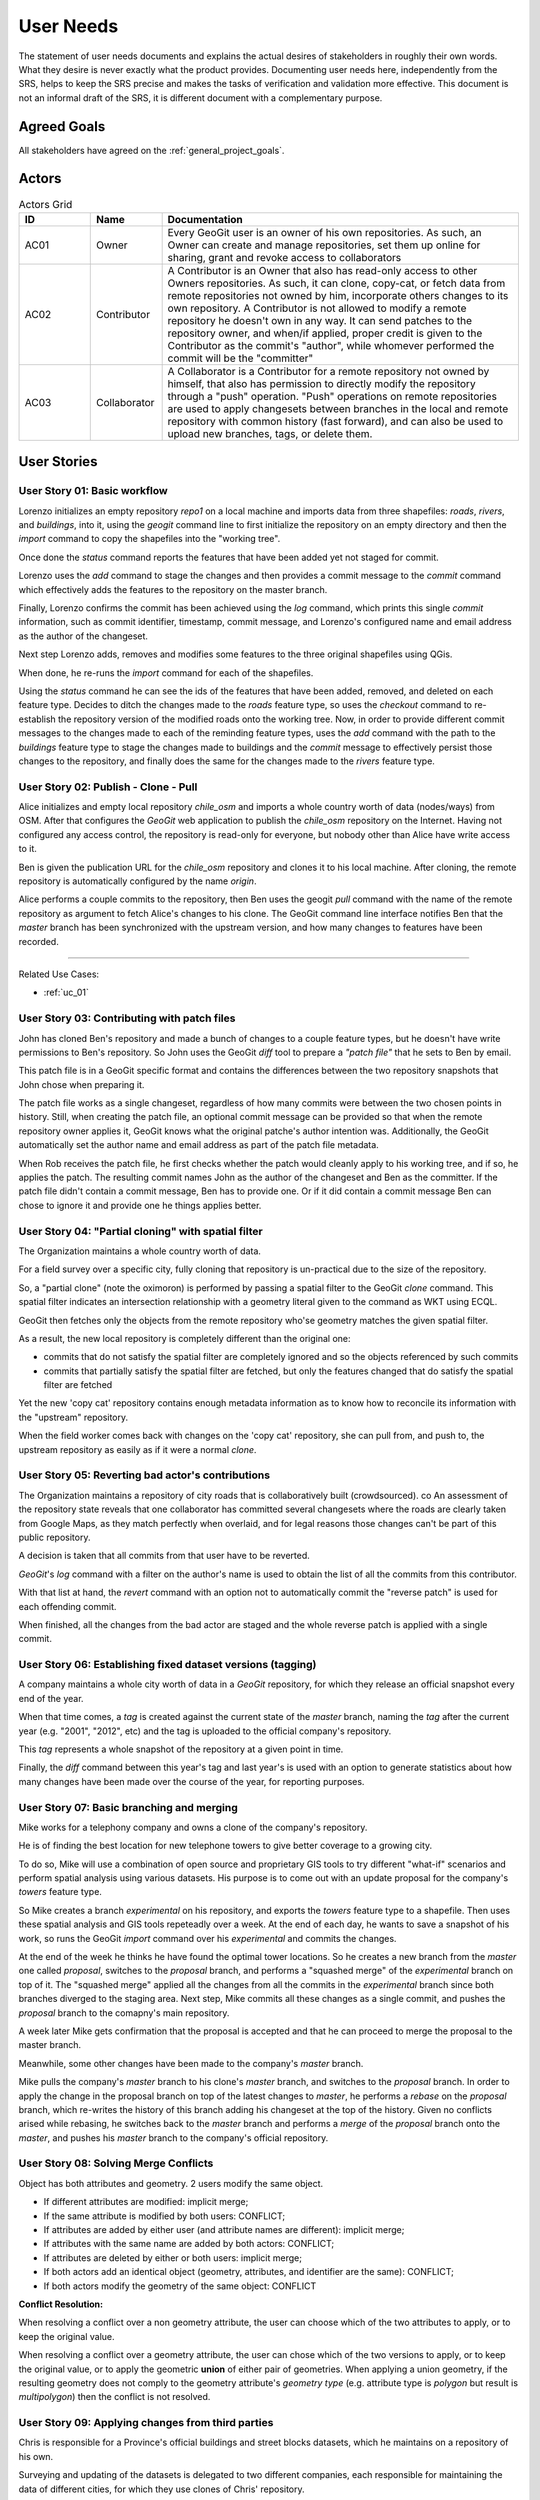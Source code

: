 .. _user_needs:


User Needs
##########

The statement of user needs documents and explains the actual desires of stakeholders in roughly their own words. What they desire is never exactly what the product provides. Documenting user needs here, independently from the SRS, helps to keep the SRS precise and makes the tasks of verification and validation more effective. This document is not an informal draft of the SRS, it is different document with a complementary purpose.

Agreed Goals
************

All stakeholders have agreed on the :ref:`general_project_goals`.

Actors
******

.. list-table:: Actors Grid
   :widths: 10 10 50 
   :header-rows: 1

   * - ID 
     - Name
     - Documentation
   * - AC01
     - Owner
     - Every GeoGit user is an owner of his own repositories.
       As such, an Owner can create and manage repositories, set them up online for sharing, grant and revoke access to collaborators
   * - AC02
     - Contributor
     - A Contributor is an Owner that also has read-only access to other Owners repositories. As such, it can clone, copy-cat, or fetch data from remote repositories not owned by him, incorporate others changes to its own repository. A Contributor is not allowed to modify a remote repository he doesn't own in any way.
       It can send patches to the repository owner, and when/if applied, proper credit is given to the Contributor as the commit's "author", while whomever performed the commit will be the "committer"
   * - AC03
     - Collaborator
     - A Collaborator is a Contributor for a remote repository not owned by himself, that also has permission to directly modify the repository through a "push" operation. "Push" operations on remote repositories are used to apply changesets between branches in the local and remote repository with common history (fast forward), and can also be used to upload new branches, tags, or delete them.

User Stories
************

.. user_story_01:

User Story 01: **Basic workflow**
=================================

Lorenzo initializes an empty repository `repo1` on a local machine and imports data from three shapefiles: `roads`, `rivers`, and `buildings`, into it, using the `geogit` command line to first initialize the repository on an empty directory and then the `import` command to copy the shapefiles into the "working tree".

Once done the `status` command reports the features that have been added yet not staged for commit.

Lorenzo uses the `add` command to stage the changes and then provides a commit message to the `commit` command which effectively adds the features to the repository on the master branch.

Finally, Lorenzo confirms the commit has been achieved using the `log` command, which prints this single `commit` information, such as commit identifier, timestamp, commit message, and Lorenzo's configured name and email address as the author of the changeset.

Next step Lorenzo adds, removes and modifies some features to the three original shapefiles using QGis.

When done, he re-runs the `import` command for each of the shapefiles.

Using the `status` command he can see the ids of the features that have been added, removed, and deleted on each feature type. Decides to ditch the changes made to the `roads` feature type, so uses the `checkout` command to re-establish the repository version of the modified roads onto the working tree. Now, in order to provide different commit messages to the changes made to each of the reminding feature types, uses the `add` command with the path to the `buildings` feature type to stage the changes made to buildings and the `commit` message to effectively persist those changes to the repository, and finally does the same for the changes made to the `rivers` feature type.

.. user_story_02: 

User Story 02: **Publish - Clone - Pull**
=========================================

Alice initializes and empty local repository `chile_osm` and imports a whole country worth of data (nodes/ways) from OSM. After that configures the `GeoGit` web application to publish the `chile_osm` repository on the Internet. Having not configured any access control, the repository is read-only for everyone, but nobody other than Alice have write access to it.

Ben is given the publication URL for the `chile_osm` repository and clones it to his local machine. After cloning, the remote repository is automatically configured by the name `origin`.

Alice performs a couple commits to the repository, then Ben uses the geogit `pull` command with the name of the remote repository as argument to fetch Alice's changes to his clone. The GeoGit command line interface notifies Ben that the `master` branch has been synchronized with the upstream version, and how many changes to features have been recorded.

------

Related Use Cases:

* :ref:`uc_01`

.. user_story_03:

User Story 03: **Contributing with patch files**
================================================

John has cloned Ben's repository and made a bunch of changes to a couple feature types, but he doesn't have write permissions to Ben's repository. So John uses the GeoGit `diff` tool to prepare a `"patch file"` that he sets to Ben by email.

This patch file is in a GeoGit specific format and contains the differences between the two repository snapshots that John chose when preparing it.

The patch file works as a single changeset, regardless of how many commits were between the two chosen points in history. Still, when creating the patch file, an optional commit message can be provided so that when the remote repository owner applies it, GeoGit knows what the original patche's author intention was. Additionally, the GeoGit automatically set the author name and email address as part of the patch file metadata.

When Rob receives the patch file, he first checks whether the patch would cleanly apply to his working tree, and if so, he applies the patch. The resulting commit names John as the author of the changeset and Ben as the committer. If the patch file didn't contain a commit message, Ben has to provide one. Or if it did contain a commit message Ben can chose to ignore it and provide one he things applies better.

User Story 04: **"Partial cloning" with spatial filter**
========================================================

The Organization maintains a whole country worth of data.

For a field survey over a specific city, fully cloning that repository is un-practical due to the size of the repository.

So, a "partial clone" (note the oximoron) is performed by passing a spatial filter to the GeoGit `clone` command. This spatial filter indicates an intersection relationship with a geometry literal given to the command as WKT using ECQL.

GeoGit then fetches only the objects from the remote repository who'se geometry matches the given spatial filter.

As a result, the new local repository is completely different than the original one:

* commits that do not satisfy the spatial filter are completely ignored and so the objects referenced by such commits

* commits that partially satisfy the spatial filter are fetched, but only the features changed that do satisfy the spatial filter are fetched

Yet the new 'copy cat' repository contains enough metadata information as to know how to reconcile its information with the "upstream" repository.

When the field worker comes back with changes on the 'copy cat' repository, she can pull from, and push to, the upstream repository as easily as if it were a normal `clone`.

User Story 05: **Reverting bad actor's contributions**
======================================================

The Organization maintains a repository of city roads that is collaboratively built (crowdsourced). co An assessment of the repository state reveals that one collaborator has committed several changesets where the roads are clearly taken from Google Maps, as they match perfectly when overlaid, and for legal reasons those changes can't be part of this public repository.

A decision is taken that all commits from that user have to be reverted.

`GeoGit`'s `log` command with a filter on the author's name is used to obtain the list of all the commits from this contributor.

With that list at hand, the `revert` command with an option not to automatically commit the "reverse patch" is used for each offending commit.

When finished, all the changes from the bad actor are staged and the whole reverse patch is applied with a single commit.

User Story 06: **Establishing fixed dataset versions (tagging)**
================================================================

A company maintains a whole city worth of data in a `GeoGit` repository, for which they release an official snapshot every end of the year.

When that time comes, a `tag` is created against the current state of the `master` branch, naming the `tag` after the current year (e.g. "2001", "2012", etc) and the tag is uploaded to the official company's repository.

This `tag` represents a whole snapshot of the repository at a given point in time.

Finally, the `diff` command between this year's tag and last year's is used with an option to generate statistics about how many changes have been made over the course of the year, for reporting purposes.

User Story 07: **Basic branching and merging**
==============================================

Mike works for a telephony company and owns a clone of the company's repository.

He is of finding the best location for new telephone towers to give better coverage to a growing city.

To do so, Mike will use a combination of open source and proprietary GIS tools to try different "what-if" scenarios and perform spatial analysis using various datasets. His purpose is to come out with an update proposal for the company's `towers` feature type.

So Mike creates a branch `experimental` on his repository, and exports the `towers` feature type to a shapefile. Then uses these spatial analysis and GIS tools repeteadly over a week. At the end of each day, he wants to save a snapshot of his work, so runs the GeoGit `import` command over his `experimental` and commits the changes.

At the end of the week he thinks he have found the optimal tower locations. So he creates a new branch from the `master` one called `proposal`, switches to the `proposal` branch, and performs a "squashed merge" of the `experimental` branch on top of it. The "squashed merge" applied all the changes from all the commits in the `experimental` branch since both branches diverged to the staging area. Next step, Mike commits all these changes as a single commit, and pushes the `proposal` branch to the comapny's main repository.

A week later Mike gets confirmation that the proposal is accepted and that he can proceed to merge the proposal to the master branch.

Meanwhile, some other changes have been made to the company's `master` branch.

Mike pulls the company's `master` branch to his clone's `master` branch, and switches to the `proposal` branch. In order to apply the change in the proposal branch on top of the latest changes to `master`, he performs a `rebase` on the `proposal` branch, which re-writes the history of this branch adding his changeset at the top of the history. Given no conflicts arised while rebasing, he switches back to the `master` branch and performs a `merge` of the `proposal` branch onto the `master`, and pushes his `master` branch to the company's official repository.


User Story 08: **Solving Merge Conflicts**
==========================================

Object has both attributes and geometry. 2 users modify the same object.

* If different attributes are modified: implicit merge;

* If the same attribute is modified by both users: CONFLICT;

* If attributes are added by either user (and attribute names are different): implicit merge;

* If attributes with the same name are added by both actors: CONFLICT;

* If attributes are deleted by either or both users: implicit merge;

* If both actors add an identical object (geometry, attributes, and identifier are the same): CONFLICT;

* If both actors modify the geometry of the same object: CONFLICT

**Conflict Resolution:**

When resolving a conflict over a non geometry attribute, the user can choose which of the two attributes to apply, or to keep the original value.

When resolving a conflict over a geometry attribute, the user can chose which of the two versions to apply, or to keep the original value, or to apply the geometric **union** of either pair of geometries. When applying a union geometry, if the resulting geometry does not comply to the geometry attribute's `geometry type` (e.g. attribute type is `polygon` but result is `multipolygon`) then the conflict is not resolved.


User Story 09: **Applying changes from third parties**
======================================================

Chris is responsible for a Province's official buildings and street blocks datasets, which he maintains on a repository of his own.

Surveying and updating of the datasets is delegated to two different companies, each responsible for maintaining the data of different cities, for which they use clones of Chris' repository.

A province wide survey is realized and both companies have their repositories ready with updates for their cities.

Chris' repository have remotes configured for both companies repositories.

Chris performs an update of the remotes and GeoGit fetches all the changesets from both companies.

Now that Chris has the data from both mapping companies up to date, he creates a `company1` branch and a `company2` branch, and merges the changes for the first company to the first branch, and the changes for the second company to the second branch. No merge conflicts occur and both branches depart from the `master` branch at the same point.

Chris merges the changes from the `company1` branch into his `master` branch, and switches to the `company2` branch. Then performs a rebase of the `company2` branch rewriting `company2` branche's history so that the changes are on top of the first company's changes.

A merge conflict occurs as company 2 has made a modification to the geometry of a street block on the border of a city that belongs to company 1, which company 1 has also modified.

Chris indicates the merge tool to respect the change from company 1 and ignore the change from company 2, and instructs `GeoGit` to continue with the rebase process.

The rebase process finishes with no more merge conflicts and Chris merges the changes back to his `master` branch, which is then published online by pushing to the company's official repository.

User Story 10: **Changing FeatureType definition**
==================================================

Over a repository with a bunch of feature types and a pretty long history, a company decides to change the structure of some feature types. The `roads` feature type is added a new attribute `length`, whose value is to be calculated from each feature's geometry. The feature is exported to a shapefile, and using ArcEditor the attribute is added to the shapefile and the attribute value applied to each feature.

Once done, the GeoGit `import` command is used to copy over the new features to the working tree. GeoGit complains the feature types don't match. The `import` command is re-run, this time with an option telling GeoGit to re-write amend its version of the feature type definition to match the new feature type structure. GeoGit updates its version of the feature type in the `working tree` and imports all features again to the `working tree`. The `add` and `commit` commands are used to effectively persist the changes to the repository. GeoGit saves the new feature type definition and the new version of all the `roads` features.

Now the company decides to rename the feature type `Buildings` to `Constructions`. To do so, the operator uses the GeoGit `mv` command to change the feature type name. The `status` command shows all `Buildings` features have been moved to the *`Contuction`* feature type. The operator realizes he's made a mistake in naming the new feature type: *Contuction* instead of *Constructions*, and uses the `reset` command with the `--hard` option to revert everything and go back to the initial state. Now correctly moves `Buildings` to `Constructions` performs a commit. As a result, the new tree is written to the repository, but absolutely no change to any stored version of the features needs to be made.


User Story 11: **Fully connected scenario - web client**
========================================================

A company has decided to produce a web-client that supports advanced on-line editing of versioned feature datasets using `GeoGit`.

This web-client allows to perform graphically all the operations that can be performed over a `GeoGit` repository using the command line interface, but through a graphical web client.

The repositories reside on the server, and are managed through `GeoGit`'s REST API, which the web-client utilizes to access and modify the repository.

The web-client uses a combination of WMS/WMS-C and client-side vector editing for map composition, and has its own geometry and feature attribute edit tools. It can also ask the remote `GeoGit` API to provide differences between features at different repository snapshots or points in time in different formats, including image formats and GeoJSON/XML formats.


User Story 12: **Publication of versioned datasets through WFS and WMS**
========================================================================

A `GeoGit` extension for `GeoServer` allows for GeoServer managed feature types to automatically track changes performed through WFS on selected feature types, and provides WFS 2.0 versioning support to otherwise non-versioned datasets, such as PostGIS, Oracle, and ArcSDE GeoServer layers.

The GeoGit GeoServer extension allows to configure multiple repositories, at the choice of the GeoServer administration (e.g. one per DataStore, or one per Workspace), and to select which GeoServer vector layers are to be version-enabled at each repository.

The GeoGit GeoServer extension seamlessly integrates revision control with the selected layers without requiring any structural change to the original datasets.

If one dataset is modified by other means than GeoServer's WFS (say, a PostGIS layer is changed through QGis by directly accessing the PostGIS database), the GeoServer administrator has the choice to "re-synchronize" the PostGIS feature type with the GeoGit repository.

Performance and Capacity Needs
******************************

TBD


